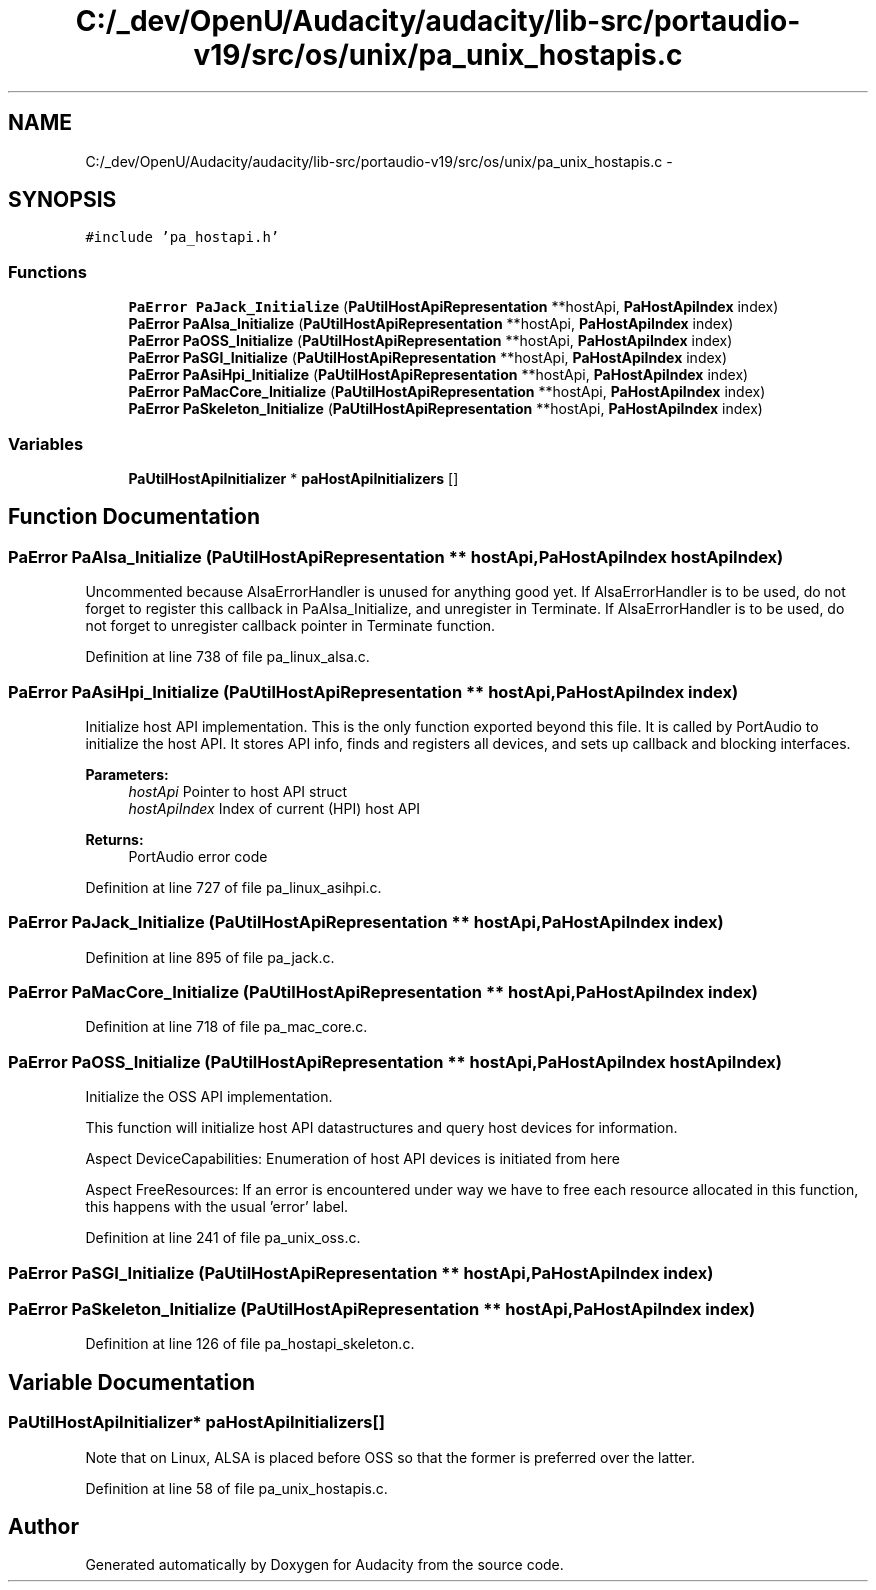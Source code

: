 .TH "C:/_dev/OpenU/Audacity/audacity/lib-src/portaudio-v19/src/os/unix/pa_unix_hostapis.c" 3 "Thu Apr 28 2016" "Audacity" \" -*- nroff -*-
.ad l
.nh
.SH NAME
C:/_dev/OpenU/Audacity/audacity/lib-src/portaudio-v19/src/os/unix/pa_unix_hostapis.c \- 
.SH SYNOPSIS
.br
.PP
\fC#include 'pa_hostapi\&.h'\fP
.br

.SS "Functions"

.in +1c
.ti -1c
.RI "\fBPaError\fP \fBPaJack_Initialize\fP (\fBPaUtilHostApiRepresentation\fP **hostApi, \fBPaHostApiIndex\fP index)"
.br
.ti -1c
.RI "\fBPaError\fP \fBPaAlsa_Initialize\fP (\fBPaUtilHostApiRepresentation\fP **hostApi, \fBPaHostApiIndex\fP index)"
.br
.ti -1c
.RI "\fBPaError\fP \fBPaOSS_Initialize\fP (\fBPaUtilHostApiRepresentation\fP **hostApi, \fBPaHostApiIndex\fP index)"
.br
.ti -1c
.RI "\fBPaError\fP \fBPaSGI_Initialize\fP (\fBPaUtilHostApiRepresentation\fP **hostApi, \fBPaHostApiIndex\fP index)"
.br
.ti -1c
.RI "\fBPaError\fP \fBPaAsiHpi_Initialize\fP (\fBPaUtilHostApiRepresentation\fP **hostApi, \fBPaHostApiIndex\fP index)"
.br
.ti -1c
.RI "\fBPaError\fP \fBPaMacCore_Initialize\fP (\fBPaUtilHostApiRepresentation\fP **hostApi, \fBPaHostApiIndex\fP index)"
.br
.ti -1c
.RI "\fBPaError\fP \fBPaSkeleton_Initialize\fP (\fBPaUtilHostApiRepresentation\fP **hostApi, \fBPaHostApiIndex\fP index)"
.br
.in -1c
.SS "Variables"

.in +1c
.ti -1c
.RI "\fBPaUtilHostApiInitializer\fP * \fBpaHostApiInitializers\fP []"
.br
.in -1c
.SH "Function Documentation"
.PP 
.SS "\fBPaError\fP PaAlsa_Initialize (\fBPaUtilHostApiRepresentation\fP ** hostApi, \fBPaHostApiIndex\fP hostApiIndex)"
Uncommented because AlsaErrorHandler is unused for anything good yet\&. If AlsaErrorHandler is to be used, do not forget to register this callback in PaAlsa_Initialize, and unregister in Terminate\&. If AlsaErrorHandler is to be used, do not forget to unregister callback pointer in Terminate function\&.
.PP
Definition at line 738 of file pa_linux_alsa\&.c\&.
.SS "\fBPaError\fP PaAsiHpi_Initialize (\fBPaUtilHostApiRepresentation\fP ** hostApi, \fBPaHostApiIndex\fP index)"
Initialize host API implementation\&. This is the only function exported beyond this file\&. It is called by PortAudio to initialize the host API\&. It stores API info, finds and registers all devices, and sets up callback and blocking interfaces\&.
.PP
\fBParameters:\fP
.RS 4
\fIhostApi\fP Pointer to host API struct
.br
\fIhostApiIndex\fP Index of current (HPI) host API
.RE
.PP
\fBReturns:\fP
.RS 4
PortAudio error code 
.RE
.PP

.PP
Definition at line 727 of file pa_linux_asihpi\&.c\&.
.SS "\fBPaError\fP PaJack_Initialize (\fBPaUtilHostApiRepresentation\fP ** hostApi, \fBPaHostApiIndex\fP index)"

.PP
Definition at line 895 of file pa_jack\&.c\&.
.SS "\fBPaError\fP PaMacCore_Initialize (\fBPaUtilHostApiRepresentation\fP ** hostApi, \fBPaHostApiIndex\fP index)"

.PP
Definition at line 718 of file pa_mac_core\&.c\&.
.SS "\fBPaError\fP PaOSS_Initialize (\fBPaUtilHostApiRepresentation\fP ** hostApi, \fBPaHostApiIndex\fP hostApiIndex)"
Initialize the OSS API implementation\&.
.PP
This function will initialize host API datastructures and query host devices for information\&.
.PP
Aspect DeviceCapabilities: Enumeration of host API devices is initiated from here
.PP
Aspect FreeResources: If an error is encountered under way we have to free each resource allocated in this function, this happens with the usual 'error' label\&. 
.PP
Definition at line 241 of file pa_unix_oss\&.c\&.
.SS "\fBPaError\fP PaSGI_Initialize (\fBPaUtilHostApiRepresentation\fP ** hostApi, \fBPaHostApiIndex\fP index)"

.SS "\fBPaError\fP PaSkeleton_Initialize (\fBPaUtilHostApiRepresentation\fP ** hostApi, \fBPaHostApiIndex\fP index)"

.PP
Definition at line 126 of file pa_hostapi_skeleton\&.c\&.
.SH "Variable Documentation"
.PP 
.SS "\fBPaUtilHostApiInitializer\fP* paHostApiInitializers[]"
Note that on Linux, ALSA is placed before OSS so that the former is preferred over the latter\&. 
.PP
Definition at line 58 of file pa_unix_hostapis\&.c\&.
.SH "Author"
.PP 
Generated automatically by Doxygen for Audacity from the source code\&.
